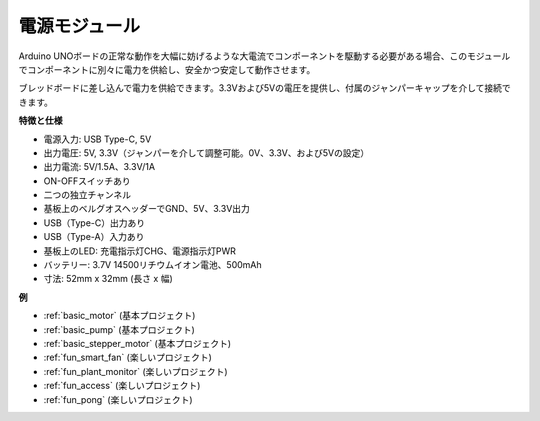 .. _cpn_power:

電源モジュール
=====================

Arduino UNOボードの正常な動作を大幅に妨げるような大電流でコンポーネントを駆動する必要がある場合、このモジュールでコンポーネントに別々に電力を供給し、安全かつ安定して動作させます。

ブレッドボードに差し込んで電力を供給できます。3.3Vおよび5Vの電圧を提供し、付属のジャンパーキャップを介して接続できます。

.. image:: img/power_supply_new.png
    :width: 95%
    :align: center

.. raw:: html

    <br/>

**特徴と仕様**

* 電源入力: USB Type-C, 5V
* 出力電圧: 5V, 3.3V（ジャンパーを介して調整可能。0V、3.3V、および5Vの設定）
* 出力電流: 5V/1.5A、3.3V/1A
* ON-OFFスイッチあり
* 二つの独立チャンネル
* 基板上のベルグオスヘッダーでGND、5V、3.3V出力
* USB（Type-C）出力あり
* USB（Type-A）入力あり
* 基板上のLED: 充電指示灯CHG、電源指示灯PWR
* バッテリー: 3.7V 14500リチウムイオン電池、500mAh
* 寸法: 52mm x 32mm (長さ x 幅)


**例**

* :ref:`basic_motor` (基本プロジェクト)
* :ref:`basic_pump` (基本プロジェクト)
* :ref:`basic_stepper_motor` (基本プロジェクト)
* :ref:`fun_smart_fan` (楽しいプロジェクト)
* :ref:`fun_plant_monitor` (楽しいプロジェクト)
* :ref:`fun_access` (楽しいプロジェクト)
* :ref:`fun_pong` (楽しいプロジェクト)

